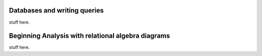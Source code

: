 Databases and writing queries
-----------------------------

stuff here.

Beginning Analysis  with relational algebra diagrams
----------------------------------------------------

stuff here.

